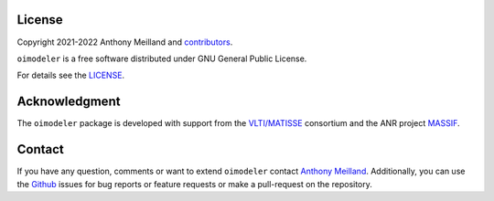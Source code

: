 License 
=======

Copyright 2021-2022 Anthony Meilland and
`contributors <https://github.com/oimodeler/oimodeler/graphs/contributors>`_.

``oimodeler`` is a free software distributed under GNU General Public License. 

For details see the `LICENSE <https://github.com/oimodeler/oimodeler/blob/main/LICENSE>`_.

Acknowledgment
==============

The ``oimodeler`` package is developed with support from the
`VLTI/MATISSE <https://www.matisse.oca.eu/fr/accueil-matisse>`_ consortium
and the ANR project `MASSIF <https://www.anr-massif.fr>`_.


Contact
=======

If you have any question, comments or want to extend ``oimodeler`` contact
`Anthony Meilland <mailto://ame@oca.eu>`_.
Additionally, you can use the `Github <https://github.com/oimodeler/oimodeler/issues>`_
issues for bug reports or feature requests or make a pull-request on the repository.

